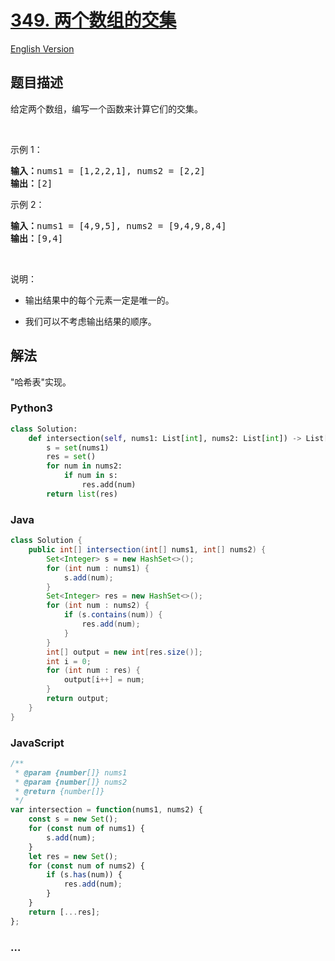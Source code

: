 * [[https://leetcode-cn.com/problems/intersection-of-two-arrays][349.
两个数组的交集]]
  :PROPERTIES:
  :CUSTOM_ID: 两个数组的交集
  :END:
[[./solution/0300-0399/0349.Intersection of Two Arrays/README_EN.org][English
Version]]

** 题目描述
   :PROPERTIES:
   :CUSTOM_ID: 题目描述
   :END:

#+begin_html
  <!-- 这里写题目描述 -->
#+end_html

#+begin_html
  <p>
#+end_html

给定两个数组，编写一个函数来计算它们的交集。

#+begin_html
  </p>
#+end_html

#+begin_html
  <p>
#+end_html

 

#+begin_html
  </p>
#+end_html

#+begin_html
  <p>
#+end_html

示例 1：

#+begin_html
  </p>
#+end_html

#+begin_html
  <pre><strong>输入：</strong>nums1 = [1,2,2,1], nums2 = [2,2]
  <strong>输出：</strong>[2]
  </pre>
#+end_html

#+begin_html
  <p>
#+end_html

示例 2：

#+begin_html
  </p>
#+end_html

#+begin_html
  <pre><strong>输入：</strong>nums1 = [4,9,5], nums2 = [9,4,9,8,4]
  <strong>输出：</strong>[9,4]</pre>
#+end_html

#+begin_html
  <p>
#+end_html

 

#+begin_html
  </p>
#+end_html

#+begin_html
  <p>
#+end_html

说明：

#+begin_html
  </p>
#+end_html

#+begin_html
  <ul>
#+end_html

#+begin_html
  <li>
#+end_html

输出结果中的每个元素一定是唯一的。

#+begin_html
  </li>
#+end_html

#+begin_html
  <li>
#+end_html

我们可以不考虑输出结果的顺序。

#+begin_html
  </li>
#+end_html

#+begin_html
  </ul>
#+end_html

** 解法
   :PROPERTIES:
   :CUSTOM_ID: 解法
   :END:

#+begin_html
  <!-- 这里可写通用的实现逻辑 -->
#+end_html

"哈希表"实现。

#+begin_html
  <!-- tabs:start -->
#+end_html

*** *Python3*
    :PROPERTIES:
    :CUSTOM_ID: python3
    :END:

#+begin_html
  <!-- 这里可写当前语言的特殊实现逻辑 -->
#+end_html

#+begin_src python
  class Solution:
      def intersection(self, nums1: List[int], nums2: List[int]) -> List[int]:
          s = set(nums1)
          res = set()
          for num in nums2:
              if num in s:
                  res.add(num)
          return list(res)
#+end_src

*** *Java*
    :PROPERTIES:
    :CUSTOM_ID: java
    :END:

#+begin_html
  <!-- 这里可写当前语言的特殊实现逻辑 -->
#+end_html

#+begin_src java
  class Solution {
      public int[] intersection(int[] nums1, int[] nums2) {
          Set<Integer> s = new HashSet<>();
          for (int num : nums1) {
              s.add(num);
          }
          Set<Integer> res = new HashSet<>();
          for (int num : nums2) {
              if (s.contains(num)) {
                  res.add(num);
              }
          }
          int[] output = new int[res.size()];
          int i = 0;
          for (int num : res) {
              output[i++] = num;
          }
          return output;
      }
  }
#+end_src

*** *JavaScript*
    :PROPERTIES:
    :CUSTOM_ID: javascript
    :END:
#+begin_src js
  /**
   * @param {number[]} nums1
   * @param {number[]} nums2
   * @return {number[]}
   */
  var intersection = function(nums1, nums2) {
      const s = new Set();
      for (const num of nums1) {
          s.add(num);
      }
      let res = new Set();
      for (const num of nums2) {
          if (s.has(num)) {
              res.add(num);
          }
      }
      return [...res];
  };
#+end_src

*** *...*
    :PROPERTIES:
    :CUSTOM_ID: section
    :END:
#+begin_example
#+end_example

#+begin_html
  <!-- tabs:end -->
#+end_html
